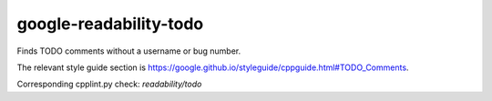 .. title:: clang-tidy - google-readability-todo

google-readability-todo
=======================

Finds TODO comments without a username or bug number.

The relevant style guide section is
https://google.github.io/styleguide/cppguide.html#TODO_Comments.

Corresponding cpplint.py check: `readability/todo`

